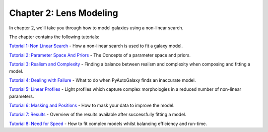 Chapter 2: Lens Modeling
========================

In chapter 2, we'll take you through how to model galaxies using a non-linear search.

The chapter contains the following tutorials:

`Tutorial 1: Non Linear Search <https://mybinder.org/v2/gh/Jammy2211/autogalaxy_workspace/release?filepath=notebooks/howtogalaxy/chapter_2_modeling/tutorial_1_non_linear_search.ipynb>`_
- How a non-linear search is used to fit a galaxy model.

`Tutorial 2: Parameter Space And Priors <https://mybinder.org/v2/gh/Jammy2211/autogalaxy_workspace/release?filepath=notebooks/howtogalaxy/chapter_2_modeling/tutorial_2_parameter_space_and_priors.ipynb>`_
- The Concepts of a parameter space and priors.

`Tutorial 3: Realism and Complexity <https://mybinder.org/v2/gh/Jammy2211/autogalaxy_workspace/release?filepath=notebooks/howtogalaxy/chapter_2_modeling/tutorial_3_realism_and_complexity.ipynb>`_
- Finding a balance between realism and complexity when composing and fitting a model.

`Tutorial 4: Dealing with Failure <https://mybinder.org/v2/gh/Jammy2211/autogalaxy_workspace/release?filepath=notebooks/howtogalaxy/chapter_2_modeling/tutorial_4_dealing_with_failure.ipynb>`_
- What to do when PyAutoGalaxy finds an inaccurate model.

`Tutorial 5: Linear Profiles <https://mybinder.org/v2/gh/Jammy2211/autogalaxy_workspace/release?filepath=notebooks/howtogalaxy/chapter_2_modeling/tutorial_5_linear_profiles.ipynb>`_
- Light profiles which capture complex morphologies in a reduced number of non-linear parameters.

`Tutorial 6: Masking and Positions <https://mybinder.org/v2/gh/Jammy2211/autogalaxy_workspace/release?filepath=notebooks/howtogalaxy/chapter_2_modeling/tutorial_6_masking.ipynb>`_
- How to mask your data to improve the model.

`Tutorial 7: Results <https://mybinder.org/v2/gh/Jammy2211/autogalaxy_workspace/release?filepath=notebooks/howtogalaxy/chapter_2_modeling/tutorial_7_results.ipynb>`_
- Overview of the results available after successfully fitting a model.

`Tutorial 8: Need for Speed <https://mybinder.org/v2/gh/Jammy2211/autogalaxy_workspace/release?filepath=notebooks/howtogalaxy/chapter_2_modeling/tutorial_8_need_for_speed.ipynb>`_
- How to fit complex models whilst balancing efficiency and run-time.
